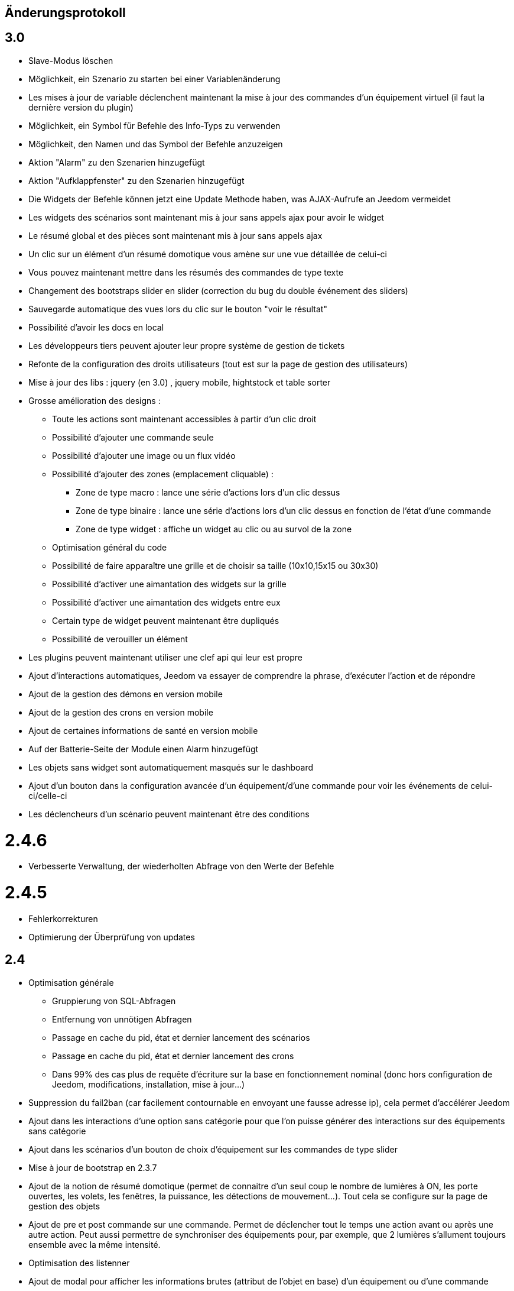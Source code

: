 == Änderungsprotokoll

== 3.0

* Slave-Modus löschen
* Möglichkeit, ein Szenario zu starten bei einer Variablenänderung
* Les mises à jour de variable déclenchent maintenant la mise à jour des commandes d'un équipement virtuel (il faut la dernière version du plugin)
* Möglichkeit, ein Symbol für Befehle des Info-Typs zu verwenden  
* Möglichkeit, den Namen und das Symbol der Befehle anzuzeigen
* Aktion "Alarm" zu den Szenarien hinzugefügt
* Aktion "Aufklappfenster" zu den Szenarien hinzugefügt
* Die Widgets der Befehle können jetzt eine Update Methode haben, was AJAX-Aufrufe an Jeedom vermeidet
* Les widgets des scénarios sont maintenant mis à jour sans appels ajax pour avoir le widget
* Le résumé global et des pièces sont maintenant mis à jour sans appels ajax
* Un clic sur un élément d'un résumé domotique vous amène sur une vue détaillée de celui-ci
* Vous pouvez maintenant mettre dans les résumés des commandes de type texte
* Changement des bootstraps slider en slider (correction du bug du double événement des sliders)
* Sauvegarde automatique des vues lors du clic sur le bouton "voir le résultat"
* Possibilité d'avoir les docs en local
* Les développeurs tiers peuvent ajouter leur propre système de gestion de tickets
* Refonte de la configuration des droits utilisateurs (tout est sur la page de gestion des utilisateurs)
* Mise à jour des libs : jquery (en 3.0) , jquery mobile, hightstock et table sorter
* Grosse amélioration des designs : 
** Toute les actions sont maintenant accessibles à partir d'un clic droit
** Possibilité d'ajouter une commande seule
** Possibilité d'ajouter une image ou un flux vidéo
** Possibilité d'ajouter des zones (emplacement cliquable) : 
*** Zone de type macro : lance une série d'actions lors d'un clic dessus
*** Zone de type binaire : lance une série d'actions lors d'un clic dessus en fonction de l'état d'une commande
*** Zone de type widget : affiche un widget au clic ou au survol de la zone
** Optimisation général du code
** Possibilité de faire apparaître une grille et de choisir sa taille (10x10,15x15 ou 30x30)
** Possibilité d'activer une aimantation des widgets sur la grille
** Possibilité d'activer une aimantation des widgets entre eux
** Certain type de widget peuvent maintenant être dupliqués
** Possibilité de verouiller un élément
* Les plugins peuvent maintenant utiliser une clef api qui leur est propre
* Ajout d'interactions automatiques, Jeedom va essayer de comprendre la phrase, d'exécuter l'action et de répondre
* Ajout de la gestion des démons en version mobile
* Ajout de la gestion des crons en version mobile
* Ajout de certaines informations de santé en version mobile
* Auf der Batterie-Seite der Module einen Alarm hinzugefügt
* Les objets sans widget sont automatiquement masqués sur le dashboard
* Ajout d'un bouton dans la configuration avancée d'un équipement/d'une commande pour voir les événements de celui-ci/celle-ci
* Les déclencheurs d'un scénario peuvent maintenant être des conditions

= 2.4.6

* Verbesserte Verwaltung, der wiederholten Abfrage von den Werte der Befehle

= 2.4.5

* Fehlerkorrekturen
* Optimierung der Überprüfung von updates

== 2.4

* Optimisation générale
 ** Gruppierung von SQL-Abfragen
** Entfernung von unnötigen Abfragen
** Passage en cache du pid, état et dernier lancement des scénarios
** Passage en cache du pid, état et dernier lancement des crons
** Dans 99% des cas plus de requête d'écriture sur la base en fonctionnement nominal (donc hors configuration de Jeedom, modifications, installation, mise à jour...)
* Suppression du fail2ban (car facilement contournable en envoyant une fausse adresse ip), cela permet d’accélérer Jeedom
* Ajout dans les interactions d'une option sans catégorie pour que l'on puisse générer des interactions sur des équipements sans catégorie
* Ajout dans les scénarios d'un bouton de choix d'équipement sur les commandes de type slider
* Mise à jour de bootstrap en 2.3.7
* Ajout de la notion de résumé domotique (permet de connaitre d'un seul coup le nombre de lumières à ON, les porte ouvertes, les volets, les fenêtres, la puissance, les détections de mouvement...). Tout cela se configure sur la page de gestion des objets
* Ajout de pre et post commande sur une commande. Permet de déclencher tout le temps une action avant ou après une autre action. Peut aussi permettre de synchroniser des équipements pour, par exemple, que 2 lumières s'allument toujours ensemble avec la même intensité.
* Optimisation des listenner
* Ajout de modal pour afficher les informations brutes (attribut de l'objet en base) d'un équipement ou d'une commande
* Possibilité de copier l'historique d'une commande sur une autre commande
* Possibilité de remplacer une commande par une autre dans tout Jeedom (même si la commande à remplacer n'existe plus)

== 2.3

* Correction des filtres sur le market
* Correction des checkbox sur la page d'édition des vues (sur une zone graphique)
* Correction des checkbox historiser, visible et inverser dans le tableau des commandes
* Correction d'un soucis sur la traduction des javascripts
* Ajout d'une catégorie de plugin  : objet communiquant
* Ajout de GENERIC_TYPE
* Suppression des filtres nouveau et top sur le parcours des plugins du market
* Renommage de la catégorie par defaut sur le parcours des plugins du market en "Top et nouveauté"
* Correction des filtres gratuit et payant sur le parcours des plugins du market
* Correction d'un bug qui pouvait amener à une duplication des courbes sur la page d'historique
* Correction d'un bug sur la valeur de timeout des scénarios
* correction d'un bug sur l'affichage des widgets dans les vues qui prenait la version dashboard
* Correction d'un bug sur les designs qui pouvait utiliser la configuration des widgets du dashboard au lieu des designs
* Correction de bugs de la sauvegarde/restauration si le nom du jeedom contient des caractères spéciaux
* Optimisation de l'organisation de la liste des generic type
* Amélioration de l'affichage de la configuration avancée des équipements
* Correction de l'interface d'accès au backup depuis 
* Sauvegarde de la configuration lors du test du market
* Préparation à la suppression des bootstrapswtich dans les plugins
* Correction d'un bug sur le type de widget demandé pour les designs (dashboard au lieu de dplan)
* correction de bug sur le gestionnaire d’événements
* passage en aléatoire du backup la nuit (entre 2h10 et 3h59) pour éviter les soucis de surcharge du market
* Correction du market de widget
* Correction d'un bug sur l'accès au market (timeout)
* Correction d'un bug sur l'ouverture des tickets
* Correction d'un bug de page blanche lors de la mise à jour si le /tmp est trop petit (attention la correction prend effet à l'update n+1)
* Ajout d'un tag #jeedom_name# dans les scénarios (donne le nom du jeedom)
* Fehlerkorrekturen
* Déplacement de tous les fichiers temporaire dans /tmp
* Amélioration de l'envoi des plugins (dos2unix automatique sur les fichiers *.sh)
* Refonte de la page de log
* Ajout d'un thème darksobre pour mobile
* Possibilité pour les developpeurs d'ajouter des options de configuration des widget sur les widgets spécifique (type  sonos, koubachi et autre)
* Optimisation des logs (merci @kwizer15)
* Possibilité de choisir le format des logs
* Optimisation diverse du code (merci @kwizer15)
* Passage en module de la connexion avec le market (permettra d'avoir un jeedom sans aucun lien au market)
* Ajout d'un "repo" (module de connexion type la connexion avec le market) fichier (permet d'envoi un zip contenant le plugin)
* Ajout d'un "repo" github (permet d'utiliser github comme source de plugin, avec systeme de gestion de mise à jour)
* Ajout d'un "repo" URL (permet d'utiliser URL comme source de plugin)
* Ajout d'un "repo" Samba (utilisable pour pousser des backups sur un serveur samba et récupérer des plugins)
* Ajout d'un "repo" FTP (utilisable pour pousser des backups sur un serveur FTP et récupérer des plugins)
* Ajout pour certain "repo" de la possibilité de recuperer le core de jeedom
* Ajout de tests automatique du code (merci @kwizer15)
* Possibilité d'afficher/masquer les panels des plugins sur mobile et ou desktop (attention maintenant par défaut les panels sont masqués)
* Possibilité de désactiver les mises à jour d'un plugin (ainsi que la vérification)
* Possibilité de forcé la verification des mises à jour d'un plugin
* Légère refonte du centre de mise à jour
* Possibilité de désactiver la vérification automatique des mises à jour
* Correction d'un bug qui remettait toute les données à 0 suite à un redémarrage
* Possibilité de configurer le niveau de log d'un plugin directement sur la page de configuration de celui-ci
* Possibilité de consulter les logs d'un plugin directement sur la page de configuration de celui-ci
* Suppression du démarrage en debug des démons, maintenant le niveau de logs du démon est le même que celui du plugin
* Nettoyage de lib tierce
* Suppression de responsive voice (fonction dit dans les scénarios qui marchait de moins en moins bien)
* Correction de plusieurs faille de sécurité
* Ajout d'un mode synchrone sur les scénarios (anciennement mode rapide)
* Possibilité de rentrer manuellement la position des widgets en % sur les design
* Refonte de la page de configuration des plugins
* Possibilité de configurer la transparence des widgets
* Ajout de l'action jeedom_poweroff dans les scénarios pour arrêter jeedom
* Retour de l'action scenario_return pour faire un retour à une intéraction (ou autre) à partir d'un scénario
* Passage en long polling pour la mise à jour de l'interface en temps réel
* Correction d'un bug lors de refresh multiple de widget
* Optimisation de la mise à jour des widgets commandes et équipements
* Ajout d'un tag #begin_backup#, #end_backup#, #begin_update#, #end_update#, #begin_restore#, #end_restore# dans les scénarios

== 2.2

* Fehlerkorrekturen
* Simplification de l’accès aux configurations des plugins à partir de la page santé
* Ajout d’une icône indiquant si le démon est démarré en debug ou non
* Ajout d’une page de configuration globale des historiques (accessible à partir de la page historique)
* Correction de bugs pour docker
* Possibilité d’autoriser un utilisateur à se connecter uniquement à partir d’un poste sur le réseau local
* Refonte de la configuration des widgets (attention il faudra sûrement reprendre la configuration de certains widgets)
* Renforcement de la gestion des erreurs sur les widgets
* Possibilité de réordonner les vues
* Refonte de la gestion des thèmes

== 2.1

* Refonte du système de cache de Jeedom (utilisation de doctrine cache). Cela permet par exemple de connecter Jeedom à un serveur redis ou memcached. Par défaut Jeedom utilise un système de fichiers (et non plus la BDD MySQL ce qui permet de la décharger un peu), celui-ci se trouve dans /tmp il est donc conseillé si vous avez plus de 512 Mo de RAM de monter le /tmp en tmpfs (en RAM pour plus de rapidité et une diminution de l’usure de la carte SD, je recommande une taille de 64mo). Attention lors du redémarrage de Jeedom le cache est vidé il faut donc attendre pour avoir la remontée de toutes les infos
* Refonte du système de log (utilisation de monolog) qui permet une intégration à des systèmes de logs (type syslog(d))
* Optimisation du chargement du dashboard
* Correction de nombreux warning
* Possibilité lors d’un appel api à un scénario de passer des tags dans l’url
* Support d’apache
* Optimisation pour docker avec support officiel de docker
* Optimisation pour les synology
* Support + optimisation pour php7
* Refonte des menus Jeedom
* Suppression de toute la partie gestion réseau : wifi, ip fixe… (reviendra sûrement sous forme de plugin). ATTENTION ce n’est pas le mode maître/esclave de jeedom qui est supprimé
* Suppression de l’indication de batterie sur les widgets
* Ajout d’une page qui résume le statut de tous les équipements sur batterie
* Refonte du DNS Jeedom, utilisation d’openvpn (et donc du plugin openvpn)
* Mise à jour de toutes les libs
* Interaction : ajout d’un système d’analyse syntaxique (permet de supprimer les interactions avec de grosses erreurs de syntaxe type « le chambre »)
* Suppression de la mise à jour de l’interface par nodejs (passage en pulling toutes les secondes sur la liste des événements)
* Possibilité pour les applications tierces de demander par l’api les événements
* Refonte du système « d’action sur valeur » avec possibilité de faire plusieurs actions et aussi l’ajout de toutes les actions possibles dans les scénarios (attention il faudra peut-être toutes les reconfigurer suite à la mise à jour)
* Possibilité de désactiver un bloc dans un scénario
* Ajout pour les développeurs d’un système d’aide tooltips. Il faut sur un label mettre la classe « help » et mettre un attribut data-help avec le message d’aide souhaité. Cela permet à Jeedom d’ajouter automatiquement à la fin de votre label une icône « ? » et au survol d’afficher le texte d’aide
* Changement du processus de mise à jour du core, on ne demande plus l’archive au Market mais directement à Github maintenant
* Ajout d’un système centralisé d’installation des dépendances sur les plugins
* Refonte de la page de gestion des plugins
* Ajout des adresses mac des différentes interfaces
* Ajout de la connexion en double authentification
* Suppression de la connexion par hash (pour des raisons de sécurité)
* ein OS-Verwaltungssystem hinzugefügt
* Jeedom Standard-Widgets hinzugefügt
* Ajout d’un système en beta pour trouver l’IP de Jeedom sur le réseau (il faut connecter Jeedom sur le réseau, puis aller sur le market et cliquer sur « Mes Jeedoms » dans votre profil)
* Ajout sur la page des scénarios d’un testeur d’expression
* Revue du système de partage de scénario

== 2.0

* Refonte du système de cache de Jeedom (utilisation de doctrine cache). Cela permet par exemple de connecter Jeedom à un serveur redis ou memcached. Par défaut Jeedom utilise un système de fichiers (et non plus la BDD MySQL ce qui permet de la décharger un peu), celui-ci se trouve dans /tmp il est donc conseillé si vous avez plus de 512 Mo de RAM de monter le /tmp en tmpfs (en RAM pour plus de rapidité et une diminution de l’usure de la carte SD, je recommande une taille de 64mo). Attention lors du redémarrage de Jeedom le cache est vidé il faut donc attendre pour avoir la remontée de toutes les infos
* Refonte du système de log (utilisation de monolog) qui permet une intégration à des systèmes de logs (type syslog(d))
* Optimisation du chargement du dashboard
* Correction de nombreux warning
* Possibilité lors d’un appel api à un scénario de passer des tags dans l’url
* Support d’apache
* Optimisation pour docker avec support officiel de docker
* Optimisation pour les synology
* Support + optimisation pour php7
* Refonte des menus Jeedom
* Suppression de toute la partie gestion réseau : wifi, ip fixe… (reviendra sûrement sous forme de plugin). ATTENTION ce n’est pas le mode maître/esclave de jeedom qui est supprimé
* Suppression de l’indication de batterie sur les widgets
* Ajout d’une page qui résume le statut de tous les équipements sur batterie
* Refonte du DNS Jeedom, utilisation d’openvpn (et donc du plugin openvpn)
* Mise à jour de toutes les libs
* Interaction : ajout d’un système d’analyse syntaxique (permet de supprimer les interactions avec de grosses erreurs de syntaxe type « le chambre »)
* Suppression de la mise à jour de l’interface par nodejs (passage en pulling toutes les secondes sur la liste des événements)
* Possibilité pour les applications tierces de demander par l’api les événements
* Refonte du système « d’action sur valeur » avec possibilité de faire plusieurs actions et aussi l’ajout de toutes les actions possibles dans les scénarios (attention il faudra peut-être toutes les reconfigurer suite à la mise à jour)
* Possibilité de désactiver un bloc dans un scénario
* Ajout pour les développeurs d’un système d’aide tooltips. Il faut sur un label mettre la classe « help » et mettre un attribut data-help avec le message d’aide souhaité. Cela permet à Jeedom d’ajouter automatiquement à la fin de votre label une icône « ? » et au survol d’afficher le texte d’aide
* Changement du processus de mise à jour du core, on ne demande plus l’archive au Market mais directement à Github maintenant
* Ajout d’un système centralisé d’installation des dépendances sur les plugins
* Refonte de la page de gestion des plugins
* Ajout des adresses mac des différentes interfaces
* Ajout de la connexion en double authentification
* Suppression de la connexion par hash (pour des raisons de sécurité)
* ein OS-Verwaltungssystem hinzugefügt
* Jeedom Standard-Widgets hinzugefügt
* Ajout d’un système en beta pour trouver l’IP de Jeedom sur le réseau (il faut connecter Jeedom sur le réseau, puis aller sur le market et cliquer sur « Mes Jeedoms » dans votre profil)
* Ajout sur la page des scénarios d’un testeur d’expression
* Revue du système de partage de scénario